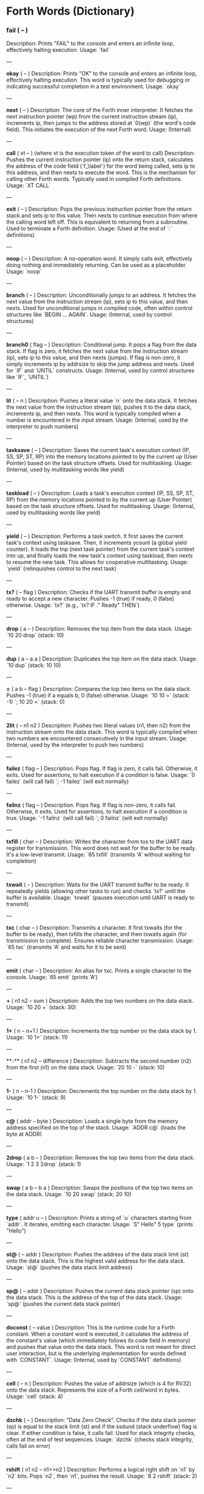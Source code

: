 * Forth Words (Dictionary)

*** fail ( -- )
Description: Prints "FAIL" to the console and enters an infinite loop, effectively halting execution.
Usage: `fail`

---

**okay** ( -- )
Description: Prints "OK" to the console and enters an infinite loop, effectively halting execution. This word is typically used for debugging or indicating successful completion in a test environment.
Usage: `okay`

---

**next** ( -- )
Description: The core of the Forth inner interpreter. It fetches the next instruction pointer (wp) from the current instruction stream (ip), increments ip, then jumps to the address stored at `0(wp)` (the word's code field). This initiates the execution of the next Forth word.
Usage: (Internal)

---

**call** ( xt -- ) (where xt is the execution token of the word to call)
Description: Pushes the current instruction pointer (ip) onto the return stack, calculates the address of the code field (`f_\label`) for the word being called, sets ip to this address, and then nexts to execute the word. This is the mechanism for calling other Forth words. Typically used in compiled Forth definitions.
Usage: `XT CALL`

---

**exit** ( -- )
Description: Pops the previous instruction pointer from the return stack and sets ip to this value. Then nexts to continue execution from where the calling word left off. This is equivalent to returning from a subroutine. Used to terminate a Forth definition.
Usage: (Used at the end of `:` definitions)

---

**noop** ( -- )
Description: A no-operation word. It simply calls exit, effectively doing nothing and immediately returning. Can be used as a placeholder.
Usage: `noop`

---

**branch** ( -- )
Description: Unconditionally jumps to an address. It fetches the next value from the instruction stream (ip), sets ip to this value, and then nexts. Used for unconditional jumps in compiled code, often within control structures like `BEGIN ... AGAIN`.
Usage: (Internal, used by control structures)

---

**branch0** ( flag -- )
Description: Conditional jump. It pops a flag from the data stack. If flag is zero, it fetches the next value from the instruction stream (ip), sets ip to this value, and then nexts (jumps). If flag is non-zero, it simply increments ip by addrsize to skip the jump address and nexts. Used for `IF` and `UNTIL` constructs.
Usage: (Internal, used by control structures like `IF`, `UNTIL`)

---

**lit** ( -- n )
Description: Pushes a literal value `n` onto the data stack. It fetches the next value from the instruction stream (ip), pushes it to the data stack, increments ip, and then nexts. This word is typically compiled when a number is encountered in the input stream.
Usage: (Internal, used by the interpreter to push numbers)

---

**tasksave** ( -- )
Description: Saves the current task's execution context (IP, SS, SP, ST, RP) into the memory locations pointed to by the current up (User Pointer) based on the task structure offsets. Used for multitasking.
Usage: (Internal, used by multitasking words like yield)

---

**taskload** ( -- )
Description: Loads a task's execution context (IP, SS, SP, ST, RP) from the memory locations pointed to by the current up (User Pointer) based on the task structure offsets. Used for multitasking.
Usage: (Internal, used by multitasking words like yield)

---

**yield** ( -- )
Description: Performs a task switch. It first saves the current task's context using tasksave. Then, it increments ycount (a global yield counter). It loads the tnp (next task pointer) from the current task's context into up, and finally loads the new task's context using taskload, then nexts to resume the new task. This allows for cooperative multitasking.
Usage: `yield` (relinquishes control to the next task)

---

**tx?** ( -- flag )
Description: Checks if the UART transmit buffer is empty and ready to accept a new character. Pushes -1 (true) if ready, 0 (false) otherwise.
Usage: `tx?` (e.g., `tx? IF ." Ready" THEN`)

---

**drop** ( a -- )
Description: Removes the top item from the data stack.
Usage: `10 20 drop` (stack: 10)

---

**dup** ( a -- a a )
Description: Duplicates the top item on the data stack.
Usage: `10 dup` (stack: 10 10)

---

**=** ( a b -- flag )
Description: Compares the top two items on the data stack. Pushes -1 (true) if a equals b, 0 (false) otherwise.
Usage: `10 10 =` (stack: -1) `; 10 20 =` (stack: 0)

---

**2lit** ( -- n1 n2 )
Description: Pushes two literal values (n1, then n2) from the instruction stream onto the data stack. This word is typically compiled when two numbers are encountered consecutively in the input stream.
Usage: (Internal, used by the interpreter to push two numbers)

---

**failez** ( flag -- )
Description: Pops flag. If flag is zero, it calls fail. Otherwise, it exits. Used for assertions, to halt execution if a condition is false.
Usage: `0 failez` (will call fail) `; -1 failez` (will exit normally)

---

**failnz** ( flag -- )
Description: Pops flag. If flag is non-zero, it calls fail. Otherwise, it exits. Used for assertions, to halt execution if a condition is true.
Usage: `-1 failnz` (will call fail) `; 0 failnz` (will exit normally)

---

**txfill** ( char -- )
Description: Writes the character from tos to the UART data register for transmission. This word does not wait for the buffer to be ready. It's a low-level transmit.
Usage: `65 txfill` (transmits 'A' without waiting for completion)

---

**txwait** ( -- )
Description: Waits for the UART transmit buffer to be ready. It repeatedly yields (allowing other tasks to run) and checks `tx?` until the buffer is available.
Usage: `txwait` (pauses execution until UART is ready to transmit)

---

**txc** ( char -- )
Description: Transmits a character. It first txwaits (for the buffer to be ready), then txfills the character, and then txwaits again (for transmission to complete). Ensures reliable character transmission.
Usage: `65 txc` (transmits 'A' and waits for it to be sent)

---

**emit** ( char -- )
Description: An alias for txc. Prints a single character to the console.
Usage: `65 emit` (prints 'A')

---

**+** ( n1 n2 -- sum )
Description: Adds the top two numbers on the data stack.
Usage: `10 20 +` (stack: 30)

---

**1+** ( n -- n+1 )
Description: Increments the top number on the data stack by 1.
Usage: `10 1+` (stack: 11)

---

**-** ( n1 n2 -- difference )
Description: Subtracts the second number (n2) from the first (n1) on the data stack.
Usage: `20 10 -` (stack: 10)

---

**1-** ( n -- n-1 )
Description: Decrements the top number on the data stack by 1.
Usage: `10 1-` (stack: 9)

---

**c@** ( addr -- byte )
Description: Loads a single byte from the memory address specified on the top of the stack.
Usage: `ADDR c@` (loads the byte at ADDR)

---

**2drop** ( a b -- )
Description: Removes the top two items from the data stack.
Usage: `1 2 3 2drop` (stack: 1)

---

**swap** ( a b -- b a )
Description: Swaps the positions of the top two items on the data stack.
Usage: `10 20 swap` (stack: 20 10)

---

**type** ( addr u -- )
Description: Prints a string of `u` characters starting from `addr`. It iterates, emitting each character.
Usage: `S" Hello" 5 type` (prints "Hello")

---

**st@** ( -- addr )
Description: Pushes the address of the data stack limit (st) onto the data stack. This is the highest valid address for the data stack.
Usage: `st@` (pushes the data stack limit address)

---

**sp@** ( -- addr )
Description: Pushes the current data stack pointer (sp) onto the data stack. This is the address of the top of the data stack.
Usage: `sp@` (pushes the current data stack pointer)

---

**doconst** ( -- value )
Description: This is the runtime code for a Forth constant. When a constant word is executed, it calculates the address of the constant's value (which immediately follows its code field in memory) and pushes that value onto the data stack. This word is not meant for direct user interaction, but is the underlying implementation for words defined with `CONSTANT`.
Usage: (Internal, used by `CONSTANT` definitions)

---

**cell** ( -- n )
Description: Pushes the value of addrsize (which is 4 for RV32) onto the data stack. Represents the size of a Forth cell/word in bytes.
Usage: `cell` (stack: 4)

---

**dzchk** ( -- )
Description: "Data Zero Check". Checks if the data stack pointer (sp) is equal to the stack limit (st) and if the ssdund (stack underflow) flag is clear. If either condition is false, it calls fail. Used for stack integrity checks, often at the end of test sequences.
Usage: `dzchk` (checks stack integrity, calls fail on error)

---

**rshift** ( n1 n2 -- n1>>n2 )
Description: Performs a logical right shift on `n1` by `n2` bits. Pops `n2`, then `n1`, pushes the result.
Usage: `8 2 rshift` (stack: 2)

---

**2/** ( n -- n/2 )
Description: Divides the top number on the stack by 2 (equivalent to a 1-bit logical right shift).
Usage: `10 2/` (stack: 5)

---

**cell/** ( n -- n/addrsize )
Description: Divides the top number on the stack by addrsize (4 for RV32), effectively converting a byte offset to a cell offset.
Usage: `8 cell/` (stack: 2)

---

**depth** ( -- n )
Description: Pushes the number of items currently on the data stack. Calculated as `(st - sp) / addrsize`.
Usage: `10 20 depth` (stack: 10 20 2)

---

**and** ( n1 n2 -- n1&n2 )
Description: Performs a bitwise AND operation on the top two numbers.
Usage: `5 3 and` (binary 101 AND 011 = 001, stack: 1)

---

**num2hex** ( n -- char )
Description: Converts the lower 4 bits of `n` into its corresponding ASCII hexadecimal character ('0'-'9', 'A'-'F').
Usage: `10 num2hex` (stack: 65 (ASCII 'A'))

---

**hex4** ( n -- )
Description: Converts the lower 4 bits of `n` to a hex character and emits it.
Usage: `15 hex4` (prints 'F')

---

**hex8** ( n -- )
Description: Converts the lower 8 bits of `n` to two hex characters and emits them. Prints the upper nibble then the lower nibble.
Usage: `255 hex8` (prints "FF")

---

**hex16** ( n -- )
Description: Converts the lower 16 bits of `n` to four hex characters and emits them. Prints the most significant byte first.
Usage: `65535 hex16` (prints "FFFF")

---

**hex32** ( n -- )
Description: Converts a 32-bit number `n` to eight hex characters and emits them. Prints the most significant word first.
Usage: `0xDEADBEEF hex32` (prints "DEADBEEF")

---

**@** ( addr -- value )
Description: Loads a 32-bit value (a cell) from the memory address specified on the top of the stack.
Usage: `ADDR @` (loads the 32-bit value at ADDR)

---

**.s** ( -- )
Description: Dumps the current contents of the data stack to the console, showing the depth and each value in hexadecimal. Useful for debugging.
Usage: `10 20 .s` (might print `(2) 00000014 0000000A`)

---

**rx?** ( -- flag )
Description: Checks if a character is available in the UART receive buffer. Pushes -1 (true) if a character is available, 0 (false) otherwise.
Usage: `rx? IF ." Char available" THEN`

---

**rxwait** ( -- )
Description: Waits for a character to be available in the UART receive buffer. It repeatedly yields and checks `rx?` until a character is ready.
Usage: `rxwait` (pauses execution until a character is received)

---

**rxread** ( -- char )
Description: Reads a character from the UART data register. This word does not wait for a character to be available.
Usage: `rxread` (reads a character, assuming one is available)

---

**rxc** ( -- char )
Description: Reads a character from the UART. It first rxwaits for a character to be available, then rxreads it. Ensures reliable character reception.
Usage: `rxc` (reads a character and waits for it if necessary)

---

**key** ( -- char )
Description: An alias for rxc. Reads a single character from the console.
Usage: `key` (waits for and returns a character from input)

---

**or** ( n1 n2 -- n1|n2 )
Description: Performs a bitwise OR operation on the top two numbers.
Usage: `5 3 or` (binary 101 OR 011 = 111, stack: 7)

---

**isnl** ( char -- flag )
Description: Checks if the character is a newline (`\n`) or carriage return (`\r`). Pushes -1 (true) if it is, 0 (false) otherwise.
Usage: `10 isnl` (stack: -1) `; 65 isnl` (stack: 0)

---

**isdel** ( char -- flag )
Description: Checks if the character is a backspace (`\b`) or ASCII DEL (0x7F). Pushes -1 (true) if it is, 0 (false) otherwise.
Usage: `8 isdel` (stack: -1) `; 127 isdel` (stack: -1)

---

**tib** ( -- addr )
Description: Pushes the memory address of the Terminal Input Buffer (TIB). The TIB is where user input is stored.
Usage: `tib` (pushes the TIB address)

---

**>in** ( -- addr )
Description: Pushes the memory address of the toin variable. This variable holds the current offset within the TIB, indicating where the next character to be processed is located.
Usage: `>in` (pushes the address of the >in pointer)

---

**inrom** ( addr -- flag )
Description: Checks if the given address `addr` falls within the defined ROM base and end addresses. Pushes -1 (true) if it's in ROM, 0 (false) otherwise.
Usage: `0x08000000 inrom` (stack: -1)

---

**!** ( value addr -- )
Description: Stores a 32-bit `value` at the specified `addr`. It checks if the address is in ROM; if so, it uses rom32store, otherwise it uses mem32store.
Usage: `1234 ADDR !` (stores 1234 at ADDR)

---

**mem32!** ( value addr -- )
Description: Stores a 32-bit `value` at the specified `addr` in RAM. This is a direct memory store.
Usage: `1234 RAM_ADDR mem32!`

---

**>inchk** ( -- flag )
Description: Checks if the current >in pointer is within the valid bounds of the Terminal Input Buffer (TIB). Pushes -1 (true) if valid, 0 (false) if out of bounds.
Usage: `>inchk` (checks if >in is valid)

---

**>inrst** ( -- )
Description: Resets the >in pointer to 0, effectively pointing to the beginning of the Terminal Input Buffer. This prepares the TIB for new input.
Usage: `>inrst`

---

**>in@** ( -- offset )
Description: Loads the current value (offset) from the >in variable onto the stack.
Usage: `>in@` (pushes the current offset within TIB)

---

**c!** ( byte addr -- )
Description: Stores a single `byte` at the specified `addr` in memory.
Usage: `65 ADDR c!` (stores ASCII 'A' at ADDR)

---

**tipush** ( char -- )
Description: Pushes a `character` onto the Terminal Input Buffer (TIB) at the current >in position and then increments >in. If the TIB is full, it drops the character.
Usage: `65 tipush` (adds 'A' to the TIB)

---

**tidrop** ( -- )
Description: Decrements the >in pointer, effectively "dropping" the last character from the TIB. It checks if >in is valid before decrementing.
Usage: `tidrop` (removes the last character from TIB)

---

**cr** ( -- )
Description: Prints a carriage return (`\r`) and a newline (`\n`) to the console, moving the cursor to the beginning of the next line.
Usage: `cr`

---

**token** ( -- char )
Description: Reads characters from the input stream (via key), processes backspaces and newlines, and accumulates them into the TIB until a space, newline, or carriage return is encountered. It returns the last character processed (which caused the token to end).
Usage: `token` (reads a word from input into TIB)

---

**true** ( -- -1 )
Description: Pushes the Forth boolean true value (-1) onto the data stack.
Usage: `true` (stack: -1)

---

**false** ( -- 0 )
Description: Pushes the Forth boolean false value (0) onto the data stack.
Usage: `false` (stack: 0)

---

**min** ( n1 n2 -- min(n1, n2) )
Description: Compares `n1` and `n2` and pushes the smaller of the two onto the stack.
Usage: `10 20 min` (stack: 10)

---

**>r** ( a -- ) (moves a from data stack to return stack)
Description: Moves the top item from the data stack to the return stack.
Usage: `10 >r` (data stack empty, return stack: 10)

---

**r>** ( -- a ) (moves a from return stack to data stack)
Description: Moves the top item from the return stack to the data stack.
Usage: `>r r>` (moves value to return stack then back to data stack)

---

**rot** ( a b c -- b c a )
Description: Rotates the top three items on the data stack. The third item becomes the top.
Usage: `1 2 3 rot` (stack: 2 3 1)

---

**compare** ( addr1 u1 addr2 u2 -- flag )
Description: Compares two strings. Pops `u2`, `addr2`, `u1`, `addr1`. Compares `u1` characters from `addr1` with `u2` characters from `addr2`. Pushes -1 (true) if they are identical up to the minimum length, 0 (false) otherwise.
Usage: `S" ABC" 3 S" ABD" 3 compare` (stack: 0) `; S" ABC" 3 S" ABC" 3 compare` (stack: -1)

---

**latest** ( -- addr )
Description: Pushes the memory address of the latest variable. This variable stores the execution token (XT) of the most recently defined Forth word, forming the head of the dictionary linked list.
Usage: `latest` (pushes the address of the latest pointer)

---

**latest@** ( -- xt )
Description: Loads the execution token (XT) of the most recently defined Forth word from the latest variable.
Usage: `latest@` (pushes the XT of the last defined word)

---

**latest!** ( xt -- )
Description: Stores an execution token (XT) into the latest variable, effectively making it the new head of the dictionary. Used when defining new words.
Usage: `NEW_XT latest!`

---

**wlink@** ( xt -- link_addr )
Description: Given an execution token (XT) of a word, it loads the link address from that word's header. The link address points to the XT of the previous word in the dictionary.
Usage: `XT wlink@` (pushes the link address of the word XT)

---

**wnlen@** ( xt -- len )
Description: Given an execution token (XT) of a word, it loads the name length from that word's header.
Usage: `XT wnlen@` (pushes the name length of the word XT)

---

**wname@** ( xt -- addr )
Description: Given an execution token (XT) of a word, it calculates and pushes the memory address of that word's name string.
Usage: `XT wname@` (pushes the address of the word's name)

---

**over** ( a b -- a b a )
Description: Copies the second item on the stack to the top of the stack.
Usage: `10 20 over` (stack: 10 20 10)

---

**words** ( -- )
Description: Lists all the words currently in the Forth dictionary to the console. It traverses the dictionary linked list using latestload, wlinkload, wnameload, and wnlenload, printing each word's name.
Usage: `words` (prints the dictionary)

---

**2dup** ( a b -- a b a b )
Description: Duplicates the top two items on the data stack.
Usage: `1 2 2dup` (stack: 1 2 1 2)

---

**2swap** ( a b c d -- c d a b )
Description: Swaps the top pair of items with the second pair of items on the data stack.
Usage: `1 2 3 4 2swap` (stack: 3 4 1 2)

---

**2over** ( a b c d -- a b c d a b )
Description: Copies the second pair of items (a b) to the top of the stack.
Usage: `1 2 3 4 2over` (stack: 1 2 3 4 1 2)

---

**nip** ( a b -- b )
Description: Removes the second item from the top of the stack.
Usage: `10 20 nip` (stack: 20)

---

**find** ( addr u -- xt | 0 )
Description: Searches the dictionary for a word matching the string (`addr u`) on the stack. If found, it pushes the execution token (XT) of the word. If not found, it will likely cause an error (or push 0 depending on error handling).
Usage: `S" DUP" 3 find` (pushes XT of DUP if found, else 0)

---

**execute** ( xt -- )
Description: Pops an execution token (XT) from the stack and executes the corresponding Forth word.
Usage: `XT execute` (executes the word pointed to by XT)

---

**ss@** ( -- flags )
Description: Pushes the current value of the system status flags (ss) onto the data stack.
Usage: `ss@` (pushes the system status flags)

---

**ss!** ( flags -- )
Description: Sets the system status flags (ss) to the value popped from the data stack.
Usage: `NEW_FLAGS ss!`

---

**ssrst** ( -- )
Description: Resets the system status flags (ss) to zero.
Usage: `ssrst`

---

**ssdund** ( -- flag_mask )
Description: Pushes the bitmask for the data stack underflow flag (ssdund) onto the stack.
Usage: `ssdund` (stack: 2)

---

**xor** ( n1 n2 -- n1^n2 )
Description: Performs a bitwise XOR operation on the top two numbers.
Usage: `5 3 xor` (binary 101 XOR 011 = 110, stack: 6)

---

**invert** ( n -- ~n )
Description: Performs a bitwise NOT (inversion) on the top number.
Usage: `0 invert` (stack: -1) `; 1 invert` (stack: -2)

---

**<>** ( n1 n2 -- flag )
Description: Checks if `n1` is not equal to `n2`. Pushes -1 (true) if they are not equal, 0 (false) otherwise.
Usage: `10 20 <>` (stack: -1) `; 10 10 <>` (stack: 0)

---

**0=** ( n -- flag )
Description: Checks if `n` is equal to zero. Pushes -1 (true) if zero, 0 (false) otherwise.
Usage: `0 0=` (stack: -1) `; 5 0=` (stack: 0)

---

**ssdchk** ( -- flag )
Description: Checks if the ssdund (data stack underflow) flag in ss is not set. Pushes -1 (true) if no underflow, 0 (false) if underflow occurred. This is a check for stack integrity.
Usage: `ssdchk` (checks if stack underflow occurred)

---

**sprst** ( -- )
Description: Resets the data stack pointer (sp) to the data stack limit (st), effectively clearing the data stack.
Usage: `sprst` (clears the data stack)

---

**<** ( n1 n2 -- flag )
Description: Checks if `n1` is less than `n2`. Pushes -1 (true) if `n1 < n2`, 0 (false) otherwise.
Usage: `10 20 <` (stack: -1) `; 20 10 <` (stack: 0)

---

**>** ( n1 n2 -- flag )
Description: Checks if `n1` is greater than `n2`. Pushes -1 (true) if `n1 > n2`, 0 (false) otherwise.
Usage: `20 10 >` (stack: -1) `; 10 20 >` (stack: 0)

---

**>=** ( n1 n2 -- flag )
Description: Checks if `n1` is greater than or equal to `n2`. Pushes -1 (true) if `n1 >= n2`, 0 (false) otherwise.
Usage: `20 10 >=` (stack: -1) `; 10 10 >=` (stack: -1) `; 10 20 >=` (stack: 0)

---

**<=** ( n1 n2 -- flag )
Description: Checks if `n1` is less than or equal to `n2`. Pushes -1 (true) if `n1 <= n2`, 0 (false) otherwise.
Usage: `10 20 <=` (stack: -1) `; 10 10 <=` (stack: -1) `; 20 10 <=` (stack: 0)

---

**within** ( n low high -- flag )
Description: Checks if `n` is within the range `[low, high)`. Pushes -1 (true) if `low <= n < high`, 0 (false) otherwise.
Usage: `5 1 10 within` (stack: -1) `; 10 1 10 within` (stack: 0)

---

**isxdigit** ( char -- flag )
Description: Checks if the character is a hexadecimal digit ('0'-'9', 'A'-'F'). Pushes -1 (true) if it is, 0 (false) otherwise.
Usage: `65 isxdigit` (ASCII 'A', stack: -1) `; 50 isxdigit` (ASCII '2', stack: -1)

---

**isnumber** ( addr u -- flag )
Description: Checks if the string of `u` characters at `addr` represents a valid hexadecimal number (prefixed with "0x"). Pushes -1 (true) if it is, 0 (false) otherwise.
Usage: `S" 0x123" 5 isnumber` (stack: -1) `; S" 123" 3 isnumber` (stack: 0)

---

**lshift** ( n1 n2 -- n1<<n2 )
Description: Performs a logical left shift on `n1` by `n2` bits. Pops `n2`, then `n1`, pushes the result.
Usage: `1 2 lshift` (stack: 4)

---

**4*** ( n -- n*4 )
Description: Multiplies the top number on the stack by 4 (equivalent to a 2-bit left shift).
Usage: `10 4*` (stack: 40)

---

**4/** ( n -- n/4 )
Description: Divides the top number on the stack by 4 (equivalent to a 2-bit right shift).
Usage: `40 4/` (stack: 10)

---

**hex2num** ( char -- n )
Description: Converts an ASCII hexadecimal character ('0'-'9', 'A'-'F') into its corresponding numeric value (0-15).
Usage: `65 hex2num` (ASCII 'A', stack: 10)

---

**number** ( addr u -- n | 0 )
Description: Attempts to convert the hexadecimal string of `u` characters at `addr` into a 32-bit number. The string must be prefixed with "0x". If successful, it pushes the number `n` onto the stack. If the string is not a valid hexadecimal number, it pushes 0.
Usage: `S" 0x1A" 4 number` (stack: 26) `; S" ABC" 3 number` (stack: 0)

---

**sscomp** ( -- flag_mask )
Description: Pushes the bitmask for the compilation mode flag (sscomp) onto the stack.
Usage: `sscomp` (stack: 1)

---

**bic** ( n1 n2 -- n1 & (~n2) )
Description: Performs a bitwise "Bit Clear" operation. It clears the bits in `n1` that are set in `n2`. Equivalent to `n1 AND (NOT n2)`.
Usage: `7 2 bic` (binary 111 BIC 010 = 101, stack: 5)

---

**]** ( -- ) (followed by a name)
Description: Enters compilation mode. It sets the sscomp flag in the system status register (ss). This word is typically used at the beginning of a colon definition (`:`).
Usage: `]` (enters compilation mode)

---

**[** ( -- )
Description: Exits compilation mode and enters interpretation mode. It clears the sscomp flag in the system status register (ss). This is an immediate word.
Usage: `[` (enters interpretation mode)

---

**0<>** ( n -- flag )
Description: Checks if `n` is not equal to zero. Pushes -1 (true) if non-zero, 0 (false) otherwise.
Usage: `5 0<>` (stack: -1) `; 0 0<>` (stack: 0)

---

**compstat** ( -- flag )
Description: Checks the current compilation status. Pushes -1 (true) if currently in compilation mode (sscomp flag is set), 0 (false) otherwise.
Usage: `compstat` (pushes compilation status)

---

**wisimmd** ( xt -- flag )
Description: Given an execution token (XT) of a word, it checks if that word is an immediate word. Pushes -1 (true) if immediate, 0 (false) otherwise.
Usage: `' ; wisimmd` (stack: -1) `; ' DUP wisimmd` (stack: 0)

---

**here** ( -- addr )
Description: Pushes the current address of the "here" pointer, which is the next available memory location in the dictionary for compilation.
Usage: `here` (pushes the current dictionary allocation pointer)

---

**romhere** ( -- addr )
Description: Pushes the current address of the "romhere" pointer, which is the next available memory location in ROM for compilation.
Usage: `romhere` (pushes the current ROM allocation pointer)

---

**here@** ( -- addr )
Description: Loads the current value of the here pointer (the next available dictionary address) onto the stack.
Usage: `here@` (pushes the value of here)

---

**here!** ( addr -- )
Description: Stores a new address into the here pointer, effectively changing where the next dictionary entry will be compiled.
Usage: `NEW_ADDR here!`

---

**,** ( n -- )
Description: Compiles the number `n` into the dictionary at the current here address and then increments here by cell size.
Usage: `123 ,` (compiles 123 into the dictionary)

---

**nlenshift** ( -- shift_value )
Description: Pushes the value of nlen_shift (16) onto the stack. This is the bit position where the name length is stored in a word's header.
Usage: `nlenshift` (stack: 16)

---

**cmove** ( src_addr dest_addr u -- )
Description: Moves `u` bytes from `src_addr` to `dest_addr`.
Usage: `SOURCE_ADDR DEST_ADDR 10 cmove` (moves 10 bytes)

---

**move** ( src_addr dest_addr u -- )
Description: Moves `u` cells (32-bit words) from `src_addr` to `dest_addr`.
Usage: `SOURCE_ADDR DEST_ADDR 5 move` (moves 5 cells)

---

**aligned** ( addr -- aligned_addr )
Description: Rounds the given `addr` up to the next addrsize (4-byte) boundary.
Usage: `5 aligned` (stack: 8) `; 4 aligned` (stack: 4)

---

**align** ( -- )
Description: Aligns the here pointer to the next addrsize (4-byte) boundary. This ensures that subsequent compiled words are properly aligned in memory.
Usage: `align`

---

**wentr@** ( xt -- entry_addr )
Description: Given an execution token (XT) of a word, it loads the entry address (address of its assembly code) from that word's code field.
Usage: `XT wentr@` (pushes the entry address of the word XT)

---

**newword** ( addr u -- )
Description: Creates a new word in the dictionary. It takes a string (`addr u`) as the word's name. It aligns here, sets the link and name length in the header, sets the latest pointer to the new word, reserves space for the code field (initially -1), copies the name, and aligns here again. This word is a low-level building block for defining new Forth words.
Usage: `S" MYWORD" 6 newword` (creates a new dictionary entry for MYWORD)

---

**defword** ( addr u -- )
Description: Defines a new Forth word with the given name (`addr u`). It uses newword to create the dictionary entry, then sets the code field of the new word to point to the call word's entry point. This makes the new word a "colon definition" that will execute a sequence of other Forth words.
Usage: `S" MYWORD" 6 defword` (defines MYWORD as a colon definition)

---

**defconst** ( addr u -- )
Description: Defines a new Forth constant with the given name (`addr u`). It uses newword to create the dictionary entry, then sets the code field of the new constant to point to the doconst word's entry point.
Usage: `S" MYCONST" 7 defconst` (defines MYCONST as a constant)

---

**constant** ( n -- ) (followed by a name)
Description: Defines a new constant. It expects a number `n` on the stack, then reads the next word from the input stream as the name for the constant. It then uses defconst and comma to create the constant in the dictionary.
Usage: `123 CONSTANT MYVALUE` (defines MYVALUE as a constant with value 123)

---

**: ** ( -- ) (followed by a name)
Description: Begins a new colon definition. It reads the next word from the input stream as the name for the new definition, then uses defword to create the dictionary entry and enters compilation mode (compon). All subsequent words will be compiled into this definition until a `;` is encountered.
Usage: `: MYWORD ... ;` (starts a new word definition)

---

**;** ( -- )
Description: Ends a colon definition. It compiles the exit word into the current definition, then exits compilation mode (compoff). This is an immediate word.
Usage: `: MYWORD ... ;` (ends a word definition)

---

**wbody@** ( xt -- body_addr )
Description: Given an execution token (XT) of a word, it calculates and pushes the memory address of that word's "body" (the start of its compiled code or data, after the header and code field).
Usage: `XT wbody@` (pushes the body address of the word XT)

---

**task;** ( -- ) (followed by a name)
Description: Defines a new task. It behaves like a colon definition (`:` and `;`), but after the definition, it calls newtask to set up a new task context for the defined word. This is an immediate word.
Usage: `TASK: MYTASK ... ;` (defines a new task)

---

**if** ( flag -- )
Description: Used in compilation. It compiles a branch0 instruction into the current definition. If the `flag` on the stack (at runtime) is non-zero, execution proceeds to the code immediately following if. If flag is zero, execution jumps to a later address (to be filled by then). This is an immediate word.
Usage: `: MYWORD FLAG IF ... THEN ;`

---

**then** ( branch_addr -- )
Description: Used in compilation. It fills in the jump address for the preceding if or else word. This is an immediate word.
Usage: `: MYWORD FLAG IF ... THEN ;`

---

**begin** ( -- loop_addr )
Description: Used in compilation. It pushes the current here address onto the stack. This address marks the beginning of a loop structure. This is an immediate word.
Usage: `: MYWORD BEGIN ... UNTIL ;`

---

**until** ( flag loop_addr -- )
Description: Used in compilation. It compiles a branch0 instruction followed by the `loop_addr` (from begin). At runtime, if `flag` is zero, execution branches back to `loop_addr`. If flag is non-zero, the loop terminates. This is an immediate word.
Usage: `: MYWORD BEGIN ... FLAG UNTIL ;`

---

**' (tick)** ( "word" -- xt )
Description: Reads the next word from the input stream and searches for it in the dictionary. If found, it pushes the execution token (XT) of that word onto the stack. If not found, it will likely cause an error (or push 0 depending on error handling).
Usage: `' DUP` (pushes the XT of the DUP word)

---

**dogon** ( -- )
Description: Turns on the Independent Watchdog (IWDG) timer. This will cause a system reset if the watchdog is not "fed" periodically.
Usage: `dogon`

---

**feedog** ( -- )
Description: "Feeds" the Independent Watchdog (IWDG) timer, preventing a system reset. This word should be called regularly if the watchdog is enabled.
Usage: `feedog`

---

**systickon** ( -- )
Description: Configures and enables the SysTick timer to generate an interrupt every 1ms (based on a 48MHz clock and a prescaler).
Usage: `systickon`

---

**systickoff** ( -- )
Description: Disables the SysTick timer.
Usage: `systickoff`

---

**mscountl** ( -- addr )
Description: Pushes the memory address of the mscountl variable, which stores the lower 32 bits of a millisecond counter.
Usage: `mscountl`

---

**mscounth** ( -- addr )
Description: Pushes the memory address of the mscounth variable, which stores the upper 32 bits of a millisecond counter. Together with mscountl, this forms a 64-bit millisecond counter.
Usage: `mscounth`

---

**delay1ms** ( -- )
Description: Delays execution for approximately 1 millisecond by waiting for the mscountl to increment. It uses yield to allow other tasks to run during the delay.
Usage: `delay1ms`

---

**delayms** ( n -- )
Description: Delays execution for `n` milliseconds. It repeatedly calls delay1ms and decrements `n` until the delay is complete.
Usage: `100 delayms` (delays for 100 milliseconds)

---

**irqcount** ( -- addr )
Description: Pushes the memory address of the irqcount variable, which is a counter incremented every time an interrupt occurs.
Usage: `irqcount`

---

**motd** ( -- )
Description: Prints the "Message of the Day" (a banner with "ITC FORTH on CH32V003 (rv32ec)") to the console.
Usage: `motd`

---

**.** ( n -- )
Description: Prints the top number `n` on the stack in hexadecimal format (using hex32).
Usage: `1234 .` (prints "000004D2")

---

**?** ( addr -- )
Description: Loads the 32-bit value at `addr` and then prints it to the console in hexadecimal format (using `.` ).
Usage: `ADDR ?` (prints the value stored at ADDR)

---

**ycount** ( -- addr )
Description: Pushes the memory address of the ycount variable, which is a counter incremented every time a yield operation occurs.
Usage: `ycount`

---

**sysrst** ( -- )
Description: Initiates a system reset of the microcontroller.
Usage: `sysrst` (resets the CH32V003)

---

**chipuid** ( -- uid3 uid2 uid1 )
Description: Reads and pushes the three 32-bit parts of the CH32V003's unique ID onto the stack.
Usage: `chipuid` (stack: UID_PART3 UID_PART2 UID_PART1)

---

**romunlock** ( -- )
Description: Unlocks the Flash memory for programming/erasing operations by writing specific key sequences to the Flash Key Register.
Usage: `romunlock`

---

**romlock** ( -- )
Description: Locks the Flash memory, preventing further programming or erasing until romunlock is called again.
Usage: `romlock`

---

**FLASH_BASE** ( -- addr )
Description: Pushes the base address of the Flash memory peripheral (0x40022000).
Usage: `FLASH_BASE`

---

**FLASH_STATR** ( -- offset )
Description: Pushes the offset of the Flash Status Register (0x0C) relative to FLASH_BASE.
Usage: `FLASH_STATR`

---

**FLASH_BUSY** ( -- bit_mask )
Description: Pushes the bitmask for the Flash Busy flag (bit 0) in the Flash Status Register.
Usage: `FLASH_BUSY`

---

**rombusy** ( -- flag )
Description: Checks if the Flash memory is currently busy with a programming or erase operation. Pushes -1 (true) if busy, 0 (false) otherwise.
Usage: `rombusy`

---

**FLASH_CTLR** ( -- offset )
Description: Pushes the offset of the Flash Control Register (0x10) relative to FLASH_BASE.
Usage: `FLASH_CTLR`

---

**FLASH_PG** ( -- bit_mask )
Description: Pushes the bitmask for the Flash Programming bit (bit 0) in the Flash Control Register.
Usage: `FLASH_PG`

---

**romctlr@** ( -- value )
Description: Loads the current value of the Flash Control Register.
Usage: `romctlr@`

---

**romctlr!** ( value -- )
Description: Stores a `value` into the Flash Control Register.
Usage: `NEW_VALUE romctlr!`

---

**rompgon** ( -- )
Description: Enables Flash programming mode by setting the FLASH_PG bit in the Flash Control Register.
Usage: `rompgon`

---

**rompgoff** ( -- )
Description: Disables Flash programming mode by clearing the FLASH_PG bit in the Flash Control Register.
Usage: `rompgoff`

---

**16!** ( value addr -- )
Description: Stores a 16-bit `value` at the specified `addr`.
Usage: `0xABCD ADDR 16!`

---

**romwait** ( -- )
Description: Waits until the Flash memory is no longer busy with a programming or erase operation. It uses yield to allow other tasks to run.
Usage: `romwait`

---

**rom16!** ( value addr -- )
Description: Stores a 16-bit `value` at the specified `addr` in Flash memory. It handles romwait before and after the write, and adjusts the address to be relative to CODE_FLASH_BASE.
Usage: `0xABCD FLASH_ADDR rom16!`

---

**rom32!** ( value addr -- )
Description: Stores a 32-bit `value` at the specified `addr` in Flash memory. It splits the 32-bit value into two 16-bit halves and uses rom16store for each, handling address increments.
Usage: `0xDEADBEEF FLASH_ADDR rom32!`

---

**FLASH_ADDR** ( -- offset )
Description: Pushes the offset of the Flash Address Register (0x14) relative to FLASH_BASE.
Usage: `FLASH_ADDR`

---

**FLASH_PER** ( -- bit_mask )
Description: Pushes the bitmask for the Flash Page Erase bit (bit 1) in the Flash Control Register.
Usage: `FLASH_PER`

---

**FLASH_STRT** ( -- bit_mask )
Description: Pushes the bitmask for the Flash Start bit (bit 6) in the Flash Control Register, used to initiate programming/erase operations.
Usage: `FLASH_STRT`

---

**rom1kerase** ( addr -- )
Description: Erases a 1KB page in Flash memory starting at the given `addr`. It handles unlocking, setting the erase bit, writing the address, initiating the erase, waiting for completion, and clearing the erase bit.
Usage: `PAGE_ADDR rom1kerase`

---

**RAMBAK_ADDR** ( -- addr )
Description: Pushes the base address (0x3800) of the dedicated RAM backup area in Flash memory.
Usage: `RAMBAK_ADDR`

---

**rambakerase** ( -- )
Description: Erases the entire RAM backup area in Flash memory (two 1KB pages).
Usage: `rambakerase`

---

**rambakload** ( -- )
Description: Loads data from the RAM backup area in Flash into RAM. It copies RAMBAK_SIZE bytes from RAMBAK_ADDR (in Flash) to RAM_ADDR (in RAM). After loading, it restores the task context using taskload.
Usage: `rambakload`

---

**rambaksave** ( -- )
Description: Saves data from RAM to the RAM backup area in Flash. It first saves the current task context, then copies RAMBAK_SIZE bytes (16-bit words) from RAM_ADDR to RAMBAK_ADDR (in Flash).
Usage: `rambaksave`

---

**tnp** ( -- offset )
Description: Pushes the offset of the tnp (next task pointer) field within a task structure.
Usage: `tnp`

---

**up@** ( -- addr )
Description: Pushes the current value of the User Pointer (up) onto the data stack.
Usage: `up@`

---

**stksize** ( -- n )
Description: Pushes the constant value for the size of a data/return stack in cells (20).
Usage: `stksize` (stack: 20)

---

**tasksize** ( -- n )
Description: Pushes the constant value for the size of a task structure in cells (8).
Usage: `tasksize` (stack: 8)

---

**newtask** ( xt -- task_addr )
Description: Creates a new task context. It allocates space for data and return stacks, then initializes a new task structure in the dictionary. The `xt` (execution token) provided on the stack is set as the new task's initial instruction pointer. It links the new task into the cooperative multitasking chain.
Usage: `XT newtask` (creates a new task that will start executing at XT)

---

**allot** ( n -- )
Description: Reserves `n` cells (32-bit words) in the dictionary by incrementing the here pointer.
Usage: `10 allot` (reserves 10 cells of memory)

---

**interpret** ( -- )
Description: The main Forth interpreter loop. It reads a token from the TIB.
    If >in is empty, it does nothing.
    If the token is found in the dictionary:
        If the system is in interpretation mode and the word is immediate, it executes the word.
        If the system is in interpretation mode and the word is not immediate, it executes the word.
        If the system is in compilation mode, it compiles the word's XT into the current definition.
    If the token is a valid hexadecimal number (prefixed with "0x"), it converts it to a number and pushes it onto the stack. If in compilation mode, it compiles lit and the number.
    If the token is not found and not a number, it prints an "not found" error.
    It includes stack error checking (ssdchk) and resets the stacks on error.
Usage: (Internal, the top-level loop for processing user input)
